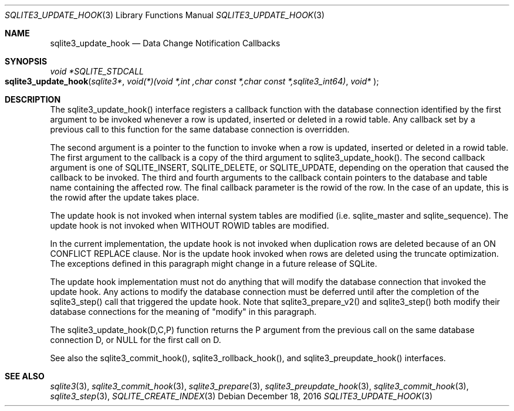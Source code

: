 .Dd December 18, 2016
.Dt SQLITE3_UPDATE_HOOK 3
.Os
.Sh NAME
.Nm sqlite3_update_hook
.Nd Data Change Notification Callbacks
.Sh SYNOPSIS
.Ft void *SQLITE_STDCALL 
.Fo sqlite3_update_hook
.Fa "sqlite3*"
.Fa "void(*)(void *,int ,char const *,char const *,sqlite3_int64)"
.Fa "void* "
.Fc
.Sh DESCRIPTION
The sqlite3_update_hook() interface registers a callback function with
the database connection identified by the first
argument to be invoked whenever a row is updated, inserted or deleted
in a rowid table.
Any callback set by a previous call to this function for the same database
connection is overridden.
.Pp
The second argument is a pointer to the function to invoke when a row
is updated, inserted or deleted in a rowid table.
The first argument to the callback is a copy of the third argument
to sqlite3_update_hook().
The second callback argument is one of SQLITE_INSERT,
SQLITE_DELETE, or SQLITE_UPDATE, depending
on the operation that caused the callback to be invoked.
The third and fourth arguments to the callback contain pointers to
the database and table name containing the affected row.
The final callback parameter is the rowid of the row.
In the case of an update, this is the rowid after the update takes
place.
.Pp
The update hook is not invoked when internal system tables are modified
(i.e.
sqlite_master and sqlite_sequence).
The update hook is not invoked when WITHOUT ROWID tables
are modified.
.Pp
In the current implementation, the update hook is not invoked when
duplication rows are deleted because of an  ON CONFLICT REPLACE
clause.
Nor is the update hook invoked when rows are deleted using the truncate optimization.
The exceptions defined in this paragraph might change in a future release
of SQLite.
.Pp
The update hook implementation must not do anything that will modify
the database connection that invoked the update hook.
Any actions to modify the database connection must be deferred until
after the completion of the sqlite3_step() call that
triggered the update hook.
Note that sqlite3_prepare_v2() and sqlite3_step()
both modify their database connections for the meaning of "modify"
in this paragraph.
.Pp
The sqlite3_update_hook(D,C,P) function returns the P argument from
the previous call on the same database connection
D, or NULL for the first call on D.
.Pp
See also the sqlite3_commit_hook(), sqlite3_rollback_hook(),
and sqlite3_preupdate_hook() interfaces.
.Sh SEE ALSO
.Xr sqlite3 3 ,
.Xr sqlite3_commit_hook 3 ,
.Xr sqlite3_prepare 3 ,
.Xr sqlite3_preupdate_hook 3 ,
.Xr sqlite3_commit_hook 3 ,
.Xr sqlite3_step 3 ,
.Xr SQLITE_CREATE_INDEX 3
